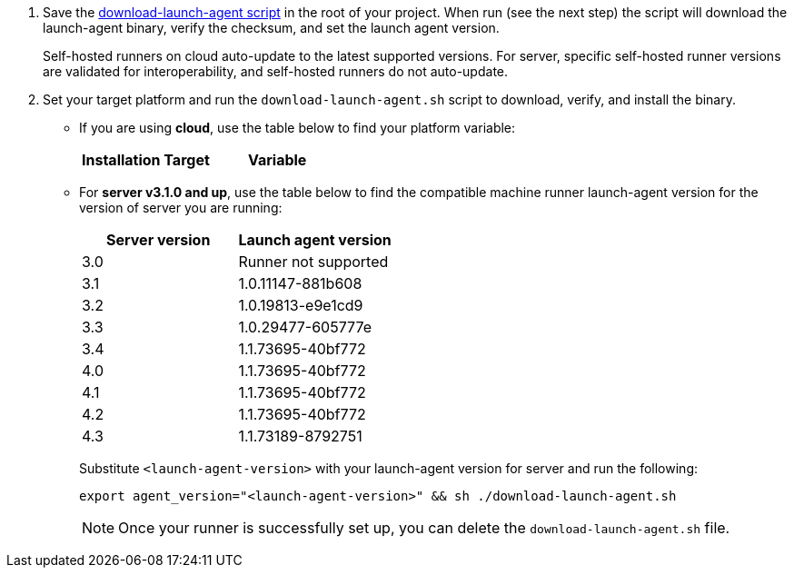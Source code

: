 // STEPS TO DOWNLOAD AND RUN LAUNCH-AGENT SCRIPT
ifndef::windows[]
// Display the download-launch-agent step only for macOS and Linux
. Save the https://raw.githubusercontent.com/CircleCI-Public/runner-installation-files/main/download-launch-agent.sh[download-launch-agent script] in the root of your project. When run (see the next step) the script will download the launch-agent binary, verify the checksum, and set the launch agent version.
+
Self-hosted runners on cloud auto-update to the latest supported versions. For server, specific self-hosted runner versions are validated for interoperability, and self-hosted runners do not auto-update.

. Set your target platform and run the `download-launch-agent.sh` script to download, verify, and install the binary. 
* If you are using **cloud**, use the table below to find your platform variable:
+
--
[.table.table-striped]
[cols=2*, options="header", stripes=even]
|===
| Installation Target
| Variable

// Display only Linux target platform options on the Linux install page
ifdef::linux[]
| Linux x86_64
| `platform=linux/amd64`

| Linux ARM64
| `platform=linux/arm64`

| Linux s390x
| `platform=linux/s390x`

| Linux ppc64le
| `platform=linux/ppc64le`
endif::[]

// Display only macOS target platform options on the macOS install page
ifdef::macos[]
| macOS x86_64
| `platform=darwin/amd64`

| macOS M1
| `platform=darwin/arm64`
endif::[]
|===


ifdef::linux[]

// Display code snippet for Linux installation only

For example, on **cloud**, to set your platform for Linux x86_64 and run the `download-launch-agent.sh` script, run the following:

```shell
export platform=linux/amd64 && sh ./download-launch-agent.sh
```

endif::[]

ifdef::macos[]

// Display code snippet for macOS installation only
For example, on **cloud**, to set your platform for macOS M1 and run the `download-launch-agent.sh` script, run the following:

```shell
export platform=darwin/arm64 && sh ./download-launch-agent.sh
```
endif::[]
--
// The following closes the ifndef on line 4
+
endif::[]

* For *server v3.1.0 and up*, use the table below to find the compatible machine runner launch-agent version for the version of server you are running:
+
--
[.table.table-striped]
[cols=2*, options="header", stripes=even]
|===
| Server version
| Launch agent version

| 3.0
| Runner not supported

| 3.1
| 1.0.11147-881b608

| 3.2
| 1.0.19813-e9e1cd9

| 3.3
| 1.0.29477-605777e

| 3.4
| 1.1.73695-40bf772

| 4.0
| 1.1.73695-40bf772

| 4.1
| 1.1.73695-40bf772

| 4.2
| 1.1.73695-40bf772

| 4.3
| 1.1.73189-8792751
|===


Substitute `<launch-agent-version>` with your launch-agent version for server and run the following:

// Display code example for Linux and macOS only
ifndef::windows[]

```shell
export agent_version="<launch-agent-version>" && sh ./download-launch-agent.sh
```

NOTE: Once your runner is successfully set up, you can delete the `download-launch-agent.sh` file.
endif::[]

// Display code example for Windows only
ifdef::windows[]

```powershell
$Env:agentVer = "<launch-agent-version>"
```
endif::[]

--
